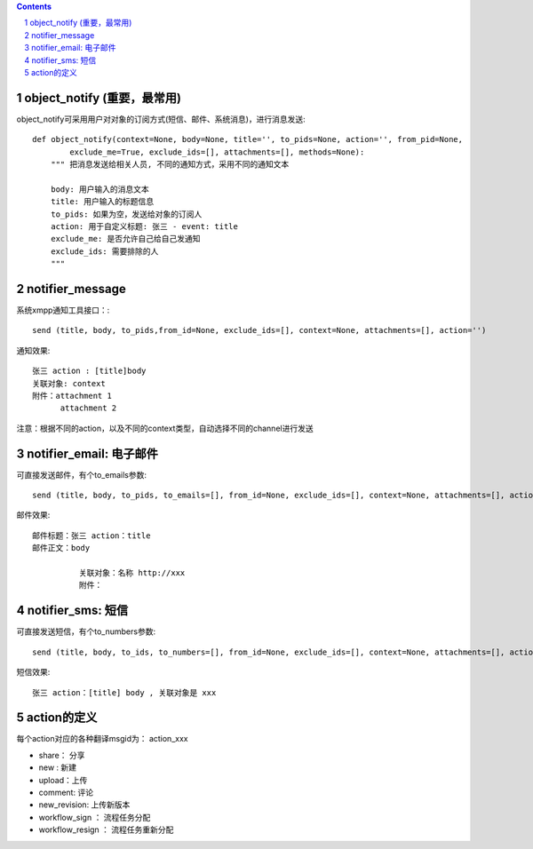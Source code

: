 ﻿.. Contents::
.. sectnum::


object_notify (重要，最常用)
======================================
object_notify可采用用户对对象的订阅方式(短信、邮件、系统消息)，进行消息发送::

    def object_notify(context=None, body=None, title='', to_pids=None, action='', from_pid=None, 
            exclude_me=True, exclude_ids=[], attachments=[], methods=None):
        """ 把消息发送给相关人员, 不同的通知方式，采用不同的通知文本
     
        body: 用户输入的消息文本
        title: 用户输入的标题信息
        to_pids: 如果为空，发送给对象的订阅人
        action: 用于自定义标题: 张三 - event: title
        exclude_me: 是否允许自己给自己发通知
        exclude_ids: 需要排除的人
        """

notifier_message
=============================

系统xmpp通知工具接口：::

    send (title, body, to_pids,from_id=None, exclude_ids=[], context=None, attachments=[], action='')


通知效果::

  张三 action : [title]body
  关联对象: context
  附件：attachment 1
        attachment 2

注意：根据不同的action，以及不同的context类型，自动选择不同的channel进行发送

notifier_email: 电子邮件
=====================================
可直接发送邮件，有个to_emails参数::

    send (title, body, to_pids, to_emails=[], from_id=None, exclude_ids=[], context=None, attachments=[], action='')

邮件效果::

    邮件标题：张三 action：title
    邮件正文：body
    
              关联对象：名称 http://xxx
              附件：

notifier_sms: 短信
=====================================
可直接发送短信，有个to_numbers参数::

    send (title, body, to_ids, to_numbers=[], from_id=None, exclude_ids=[], context=None, attachments=[], action='')

短信效果::

   张三 action：[title] body , 关联对象是 xxx


action的定义
==============================
每个action对应的各种翻译msgid为： action_xxx

- share： 分享
- new : 新建
- upload：上传
- comment: 评论
- new_revision: 上传新版本
- workflow_sign ： 流程任务分配
- workflow_resign ： 流程任务重新分配
